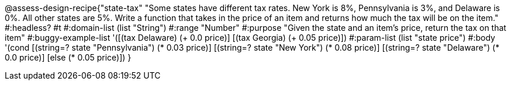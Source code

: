 @assess-design-recipe{"state-tax"
"Some states have different tax rates. New York is 8%, Pennsylvania is 3%, and Delaware is 0%. All other states are 5%. Write a function that takes in the price of an item and returns how much the tax will be on the item."
    #:headless? #t
	#:domain-list (list "String")
	#:range "Number"
	#:purpose "Given the state and an item's price, return the tax on that item"
	#:buggy-example-list 
	'([(tax Delaware) (+ 0.0 price)]
	  [(tax Georgia) (+ 0.05 price)])
	#:param-list (list "state price")
	#:body '(cond [(string=? state "Pennsylvania") (* 0.03 price)] 
	              [(string=? state "New York") (* 0.08 price)] 
	              [(string=? state "Delaware") (* 0.0 price)]
	              [else (* 0.05 price)])
}
